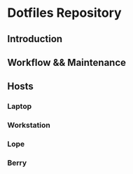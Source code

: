 * Dotfiles Repository

** Introduction

** Workflow && Maintenance

** Hosts
*** Laptop
*** Workstation
*** Lope
*** Berry
